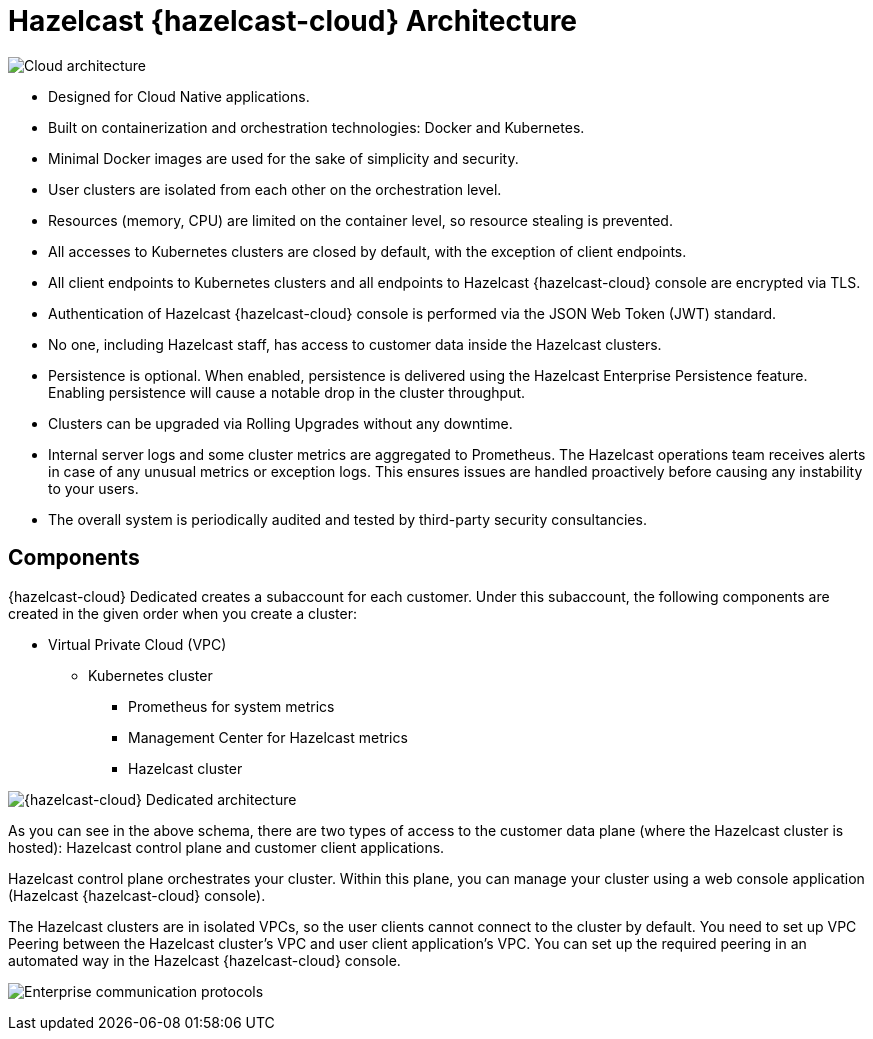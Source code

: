 = Hazelcast {hazelcast-cloud} Architecture

image:architecture.png[Cloud architecture]

- Designed for Cloud Native applications.
- Built on containerization and orchestration technologies: Docker and Kubernetes.
- Minimal Docker images are used for the sake of simplicity and security. 
- User clusters are isolated from each other on the orchestration level.
- Resources (memory, CPU) are limited on the container level, so resource stealing is prevented.
- All accesses to Kubernetes clusters are closed by default, with the exception of client endpoints.
- All client endpoints to Kubernetes clusters and all endpoints to Hazelcast {hazelcast-cloud} console are encrypted via TLS.
- Authentication of Hazelcast {hazelcast-cloud} console is performed via the JSON Web Token (JWT) standard.
- No one, including Hazelcast staff, has access to customer data inside the Hazelcast clusters.
- Persistence is optional. When enabled, persistence is delivered using the Hazelcast Enterprise Persistence feature. Enabling persistence will cause a notable drop in the cluster throughput.
- Clusters can be upgraded via Rolling Upgrades without any downtime.
- Internal server logs and some cluster metrics are aggregated to Prometheus. The Hazelcast operations team receives alerts in case of any unusual metrics or exception logs. This ensures issues are handled proactively before causing any instability to your users.
- The overall system is periodically audited and tested by third-party security consultancies.

== Components

{hazelcast-cloud} Dedicated creates a subaccount for each customer. Under this subaccount, the following components are created in the given order when you create a cluster:

- Virtual Private Cloud (VPC)
  * Kubernetes cluster
    ** Prometheus for system metrics
    ** Management Center for Hazelcast metrics
    ** Hazelcast cluster

image:enterprise-architecture.png[{hazelcast-cloud} Dedicated architecture]

As you can see in the above schema, there are two types of access to the customer data plane (where the Hazelcast cluster is hosted): Hazelcast control plane and customer client applications.

Hazelcast control plane orchestrates your cluster. Within this plane, you can manage your cluster using a web console application (Hazelcast {hazelcast-cloud} console).

The Hazelcast clusters are in isolated VPCs, so the user clients cannot connect to the cluster by default. You need to set up VPC Peering between the Hazelcast cluster's VPC and user client application's VPC. You can set up the required peering in an automated way in the Hazelcast {hazelcast-cloud} console.

image:enterprise-communication.png[Enterprise communication protocols]